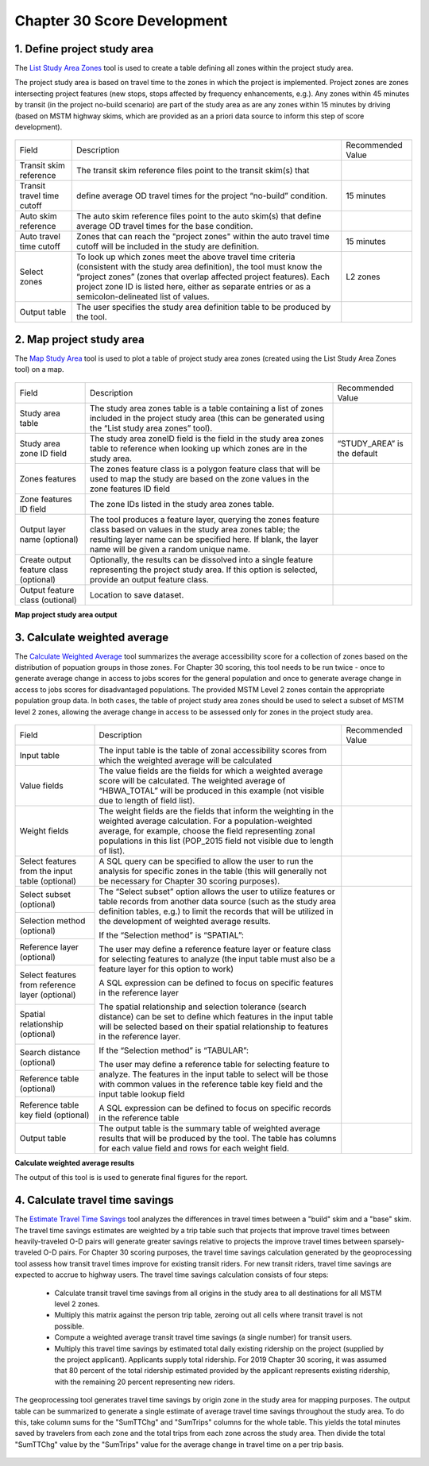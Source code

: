 Chapter 30 Score Development
=====================================

1. Define project study area
~~~~~~~~~~~~~~~~~~~~~~~~~~~~~~~~~~~~~~

The `List Study Area Zones <Ch30ToolboxOverview.html>`_ tool is used to create a table defining all zones
within the project study area.

The project study area is based on travel time to the zones in which the project is implemented. 
Project zones are zones intersecting project features (new stops, stops affected by frequency 
enhancements, e.g.). Any zones within 45 minutes by transit (in the project no-build scenario) are 
part of the study area as are any zones within 15 minutes by driving (based on MSTM highway skims,
which are provided as an a priori data source to inform this step of score development).

.. figure:: ../images/ListStudyAreaZones.JPG

+----------------------------+--------------------------------------------------------------------------------+------------------------------+
| Field                      | Description                                                                    | Recommended Value            |
+----------------------------+--------------------------------------------------------------------------------+------------------------------+
| Transit skim reference     | The transit skim reference files point to the transit skim(s) that             |                              |
+----------------------------+--------------------------------------------------------------------------------+------------------------------+
| Transit travel time cutoff | define average OD travel times for the project “no-build” condition.           | 15 minutes                   |
|                            |                                                                                |                              |
+----------------------------+--------------------------------------------------------------------------------+------------------------------+
| Auto skim reference        | The auto skim reference files point to the auto skim(s) that define            |                              |
|                            | average OD travel times for the base condition.                                |                              |
+----------------------------+--------------------------------------------------------------------------------+------------------------------+
| Auto travel time cutoff    | Zones that can reach the "project zones" within the auto travel time cutoff    | 15 minutes                   |
|                            | will be included in the study are definition.                                  |                              |
|                            |                                                                                |                              |
+----------------------------+--------------------------------------------------------------------------------+------------------------------+
| Select zones               | To look up which zones meet the above travel time criteria (consistent         | L2 zones                     |
|                            | with the study area definition), the tool must know the “project zones” (zones |                              |
|                            | that overlap affected project features). Each project zone ID is listed here,  |                              |
|                            | either as separate entries or as a semicolon-delineated list of values.        |                              |
+----------------------------+--------------------------------------------------------------------------------+------------------------------+
| Output table               | The user specifies the study area definition table to be produced by           |                              |
|                            | the tool.                                                                      |                              |
+----------------------------+--------------------------------------------------------------------------------+------------------------------+

2. Map project study area
~~~~~~~~~~~~~~~~~~~~~~~~~~~~~~~~~~~~~~~~~~

The `Map Study Area <Ch30ToolboxOverview.html>`_ tool is used to plot a table of project study area zones (created
using the List Study Area Zones tool) on a map.

.. figure:: ../images/MapStudyArea.JPG

+----------------------------------------+---------------------------------------------------------------------------------+------------------------------+
| Field                                  | Description                                                                     | Recommended Value            |
+----------------------------------------+---------------------------------------------------------------------------------+------------------------------+
| Study area table                       | The study area zones table is a table containing a list of zones                |                              |
|                                        | included in the project study area (this can be generated using the “List study |                              |
|                                        | area zones” tool).                                                              |                              |
+----------------------------------------+---------------------------------------------------------------------------------+------------------------------+ 
| Study area zone ID field               | The study area zoneID field is the field in the study area zones table to       | “STUDY_AREA” is the default  |
|                                        | reference when looking up which zones are in the study area.                    |                              |
+----------------------------------------+---------------------------------------------------------------------------------+------------------------------+
| Zones features                         | The zones feature class is a polygon feature class that will be used to         |                              |
|                                        | map the study are based on the zone values in the zone features ID field        |                              |
+----------------------------------------+---------------------------------------------------------------------------------+------------------------------+
| Zone features ID field                 | The zone IDs listed in the study area zones table.                              |                              |
+----------------------------------------+---------------------------------------------------------------------------------+------------------------------+
| Output layer name (optional)           | The tool produces a feature layer, querying the zones feature class             |                              |
|                                        | based on values in the study area zones table; the resulting layer name can be  |                              |
|                                        | specified here. If blank, the layer name will be given a random unique name.    |                              |
+----------------------------------------+---------------------------------------------------------------------------------+------------------------------+
| Create output feature class (optional) | Optionally, the results can be dissolved into a single feature                  |                              |
|                                        | representing the project study area.  If                                        |                              |
|                                        | this option is selected, provide an output feature class.                       |                              |
+----------------------------------------+---------------------------------------------------------------------------------+------------------------------+
| Output feature class (outional)        | Location to save dataset.                                                       |                              |
+----------------------------------------+---------------------------------------------------------------------------------+------------------------------+

**Map project study area output**

.. figure:: ../images/map_project_study_area_output.png

3. Calculate weighted average
~~~~~~~~~~~~~~~~~~~~~~~~~~~~~~~~~~~~~~~~~

The `Calculate Weighted Average <gp-weighted-average.html>`_ tool summarizes the average accessibility score for a collection
of zones based on the distribution of popuation groups in those zones.  For Chapter 30 scoring, this tool needs to be run
twice - once to generate average change in access to jobs scores for the general population and once to generate average
change in access to jobs scores for disadvantaged populations.  The provided MSTM Level 2 zones contain the appropriate
population group data.  In both cases, the table of project study area zones should be used to select a subset of MSTM
level 2 zones, allowing the average change in access to be assessed only for zones in the project study area.


.. figure:: ../images/CalculateWeightedAverage.JPG

+-------------------------------------------------+-------------------------------------------------------------------------------------------------------+------------------------------+
| Field                                           | Description                                                                                           | Recommended Value            |
+-------------------------------------------------+-------------------------------------------------------------------------------------------------------+------------------------------+
| Input table                                     | The input table is the table of zonal accessibility scores from which                                 |                              |
|                                                 | the weighted average will be calculated                                                               |                              |
+-------------------------------------------------+-------------------------------------------------------------------------------------------------------+------------------------------+
| Value fields                                    | The value fields are the fields for which a weighted average score will                               |                              |
|                                                 | be calculated.  The weighted average of “HBWA_TOTAL” will be produced                                 |                              |
|                                                 | in this example (not visible due to length of field list).                                            |                              |
+-------------------------------------------------+-------------------------------------------------------------------------------------------------------+------------------------------+
| Weight fields                                   | The weight fields are the fields that inform the weighting in the                                     |                              |
|                                                 | weighted average calculation.  For a population-weighted average, for                                 |                              |
|                                                 | example, choose the field representing zonal populations in this list                                 |                              |
|                                                 | (POP_2015 field not visible due to length of list).                                                   |                              |
+-------------------------------------------------+-------------------------------------------------------------------------------------------------------+------------------------------+
| Select features from the input table (optional) | A SQL query can be specified to allow the user to run the analysis for                                |                              |
|                                                 | specific zones in the table (this will generally not be necessary for Chapter                         |                              |
|                                                 | 30 scoring purposes).                                                                                 |                              |
+-------------------------------------------------+-------------------------------------------------------------------------------------------------------+------------------------------+
| Select subset (optional)                        | The “Select subset” option allows the user to utilize features or table                               |                              |
|                                                 | records from another data source (such as the study area definition tables,                           |                              |
|                                                 | e.g.) to limit the records that will be utilized in the development of weighted                       |                              |
+-------------------------------------------------+ average results.                                                                                      +                              +
| Selection method (optional)                     |                                                                                                       |                              |
|                                                 |                                                                                                       |                              |
|                                                 | If the “Selection method” is “SPATIAL”:                                                               |                              |
+-------------------------------------------------+                                                                                                       +                              +
| Reference layer (optional)                      | The user may define a reference feature layer or feature class for selecting                          |                              |
|                                                 | features to analyze (the input table must also be a feature layer for this                            |                              |
|                                                 | option to work)                                                                                       |                              |
+-------------------------------------------------+                                                                                                       +                              +
| Select features from reference layer (optional) |                                                                                                       |                              |
|                                                 | A SQL expression can be defined to focus on specific features in the reference                        |                              |
|                                                 | layer                                                                                                 |                              |
+-------------------------------------------------+                                                                                                       +                              +
| Spatial relationship (optional)                 | The spatial relationship and selection tolerance (search distance) can be set to                      |                              |
|                                                 | define which features in the input table will be selected based on their                              |                              |
|                                                 | spatial relationship to features in the reference layer.                                              |                              |
+-------------------------------------------------+                                                                                                       +                              +
| Search distance (optional)                      | If the “Selection method” is “TABULAR”:                                                               |                              |
|                                                 |                                                                                                       |                              |
+-------------------------------------------------+ The user may define a reference table for selecting feature to analyze.  The features                 +                              +
| Reference table (optional)                      | in the input table to select will be those with common values in the reference table                  |                              |
|                                                 | key field and the input table lookup field                                                            |                              |
+-------------------------------------------------+                                                                                                       +                              +
| Reference table key field (optional)            | A SQL expression can be defined to focus on specific records in the reference                         |                              |
|                                                 | table                                                                                                 |                              |
+-------------------------------------------------+-------------------------------------------------------------------------------------------------------+------------------------------+
| Output table                                    | The output table is the summary table of weighted average results that will be produced by the tool.  |                              |
|                                                 | The table  has columns for each value field and rows for each weight field.                           |                              |
+-------------------------------------------------+-------------------------------------------------------------------------------------------------------+------------------------------+

**Calculate weighted average results**

The output of this tool is is used to generate final figures for the report.

.. figure:: ../images/calculate_weighted_average_results.png
   :width: 40%


4. Calculate travel time savings
~~~~~~~~~~~~~~~~~~~~~~~~~~~~~~~~~~~~~~~~~

The `Estimate Travel Time Savings <gp-travel-time-savings.html>`_ tool analyzes the differences in travel times
between a "build" skim and a "base" skim. The travel time savings estimates are weighted by a trip table such
that projects that improve travel times between heavily-traveled O-D pairs will generate greater savings
relative to projects the improve travel times between sparsely-traveled O-D pairs. For Chapter 30 scoring purposes,
the travel time savings calculation generated by the geoprocessing tool assess how transit travel times improve
for existing transit riders. For new transit riders, travel time savings are expected to accrue to highway users.
The travel time savings calculation consists of four steps:

    - Calculate transit travel time savings from all origins in the study area to all destinations for all
      MSTM level 2 zones.
    
    - Multiply this matrix against the person trip table, zeroing out all cells where transit travel is not possible.

    - Compute a weighted average transit travel time savings (a single number) for transit users.

    - Multiply this travel time savings by estimated total daily existing ridership on the project (supplied by the 
      project applicant).  Applicants supply total ridership.  For 2019 Chapter 30 scoring, it was assumed that
      80 percent of the total ridership estimated provided by the applicant represents existing ridership, with the remaining
      20 percent representing new riders.

The geoprocessing tool generates travel time savings by origin zone in the study area for mapping purposes.
The output table can be summarized to generate a single estimate of average travel time savings throughout the
study area. To do this, take column sums for the "SumTTChg" and "SumTrips" columns for the whole table.  This yields
the total minutes saved by travelers from each zone and the total trips from each zone across the study area.
Then divide the total "SumTTChg" value by the "SumTrips" value for the average change in travel time on a 
per trip basis.

.. figure:: ../images/EstTTSavings.PNG
